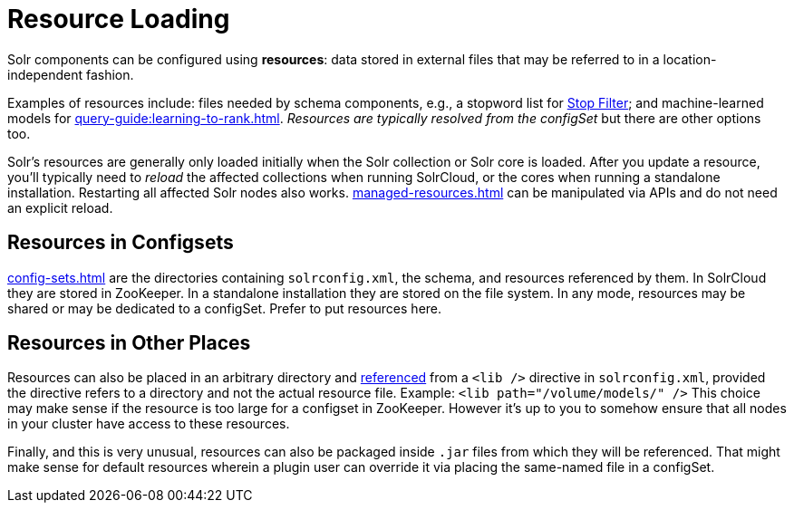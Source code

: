 = Resource Loading

// Licensed to the Apache Software Foundation (ASF) under one
// or more contributor license agreements.  See the NOTICE file
// distributed with this work for additional information
// regarding copyright ownership.  The ASF licenses this file
// to you under the Apache License, Version 2.0 (the
// "License"); you may not use this file except in compliance
// with the License.  You may obtain a copy of the License at
//
//   http://www.apache.org/licenses/LICENSE-2.0
//
// Unless required by applicable law or agreed to in writing,
// software distributed under the License is distributed on an
// "AS IS" BASIS, WITHOUT WARRANTIES OR CONDITIONS OF ANY
// KIND, either express or implied.  See the License for the
// specific language governing permissions and limitations
// under the License.

Solr components can be configured using *resources*: data stored in external files that may be referred to in a location-independent fashion.

Examples of resources include: files needed by schema components, e.g., a stopword list for xref:indexing-guide:filters.adoc#stop-filter[Stop Filter]; and machine-learned models for xref:query-guide:learning-to-rank.adoc[].
_Resources are typically resolved from the configSet_ but there are other options too.

Solr's resources are generally only loaded initially when the Solr collection or Solr core is loaded.
After you update a resource, you'll typically need to _reload_ the affected collections when running SolrCloud, or the cores when running a standalone installation.
Restarting all affected Solr nodes also works.
xref:managed-resources.adoc[] can be manipulated via APIs and do not need an explicit reload.

== Resources in Configsets

xref:config-sets.adoc[] are the directories containing `solrconfig.xml`, the schema, and resources referenced by them.
In SolrCloud they are stored in ZooKeeper.
In a standalone installation they are stored on the file system.
In any mode, resources may be shared or may be dedicated to a configSet.
Prefer to put resources here.

== Resources in Other Places

Resources can also be placed in an arbitrary directory and xref:libs.adoc#lib-directives-in-solrconfig[referenced] from a `<lib />` directive in `solrconfig.xml`, provided the directive refers to a directory and not the actual resource file.
Example: `<lib path="/volume/models/" />`
This choice may make sense if the resource is too large for a configset in ZooKeeper.
However it's up to you to somehow ensure that all nodes in your cluster have access to these resources.

Finally, and this is very unusual, resources can also be packaged inside `.jar` files from which they will be referenced.
That might make sense for default resources wherein a plugin user can override it via placing the same-named file in a configSet.
